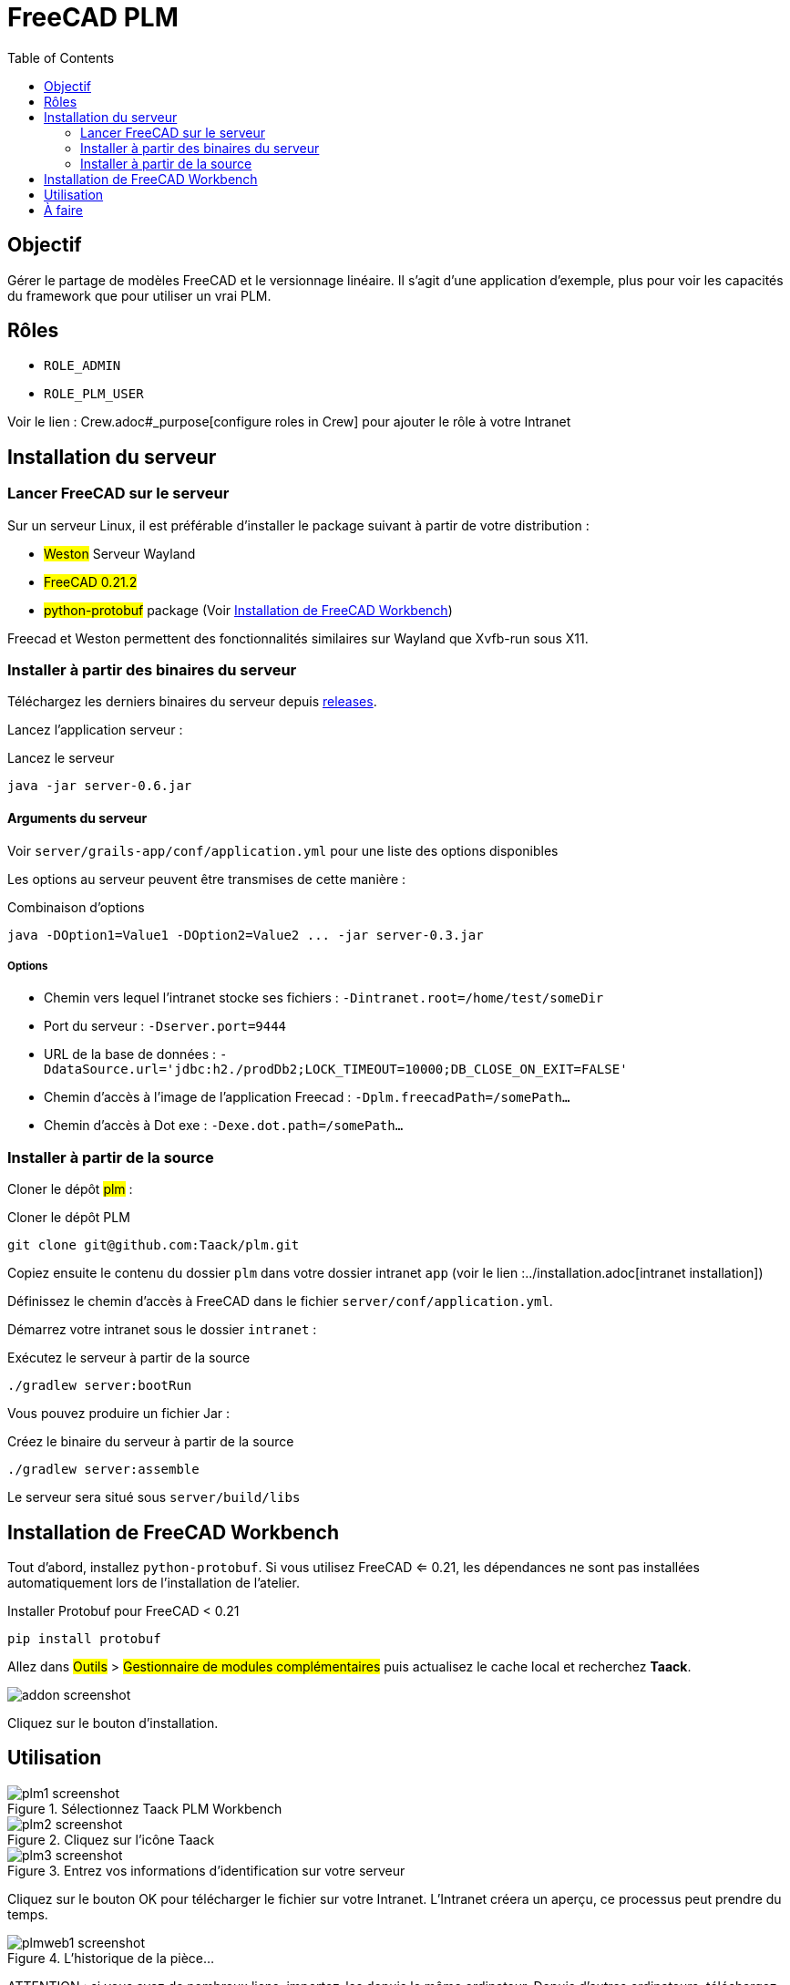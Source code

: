 = FreeCAD PLM
:doctype: book
:taack-category: 2|App
:toc:

== Objectif

Gérer le partage de modèles FreeCAD et le versionnage linéaire. Il s'agit d'une application d'exemple, plus pour voir les capacités du framework que pour utiliser
un vrai PLM.

== Rôles

* `ROLE_ADMIN`
* `ROLE_PLM_USER`

Voir le lien : Crew.adoc#_purpose[configure roles in Crew] pour ajouter le rôle à votre Intranet

== Installation du serveur

=== Lancer FreeCAD sur le serveur

Sur un serveur Linux, il est préférable d'installer le package suivant à partir de votre distribution :

* #Weston# Serveur Wayland
* #FreeCAD 0.21.2#
* #python-protobuf# package (Voir <<python-protobuf-install>>)

Freecad et Weston permettent des fonctionnalités similaires sur Wayland que Xvfb-run sous X11.

=== Installer à partir des binaires du serveur

Téléchargez les derniers binaires du serveur depuis https://github.com/Taack/plm/releases[releases].

Lancez l'application serveur :

[source,bash]
.Lancez le serveur
----
java -jar server-0.6.jar
----

==== Arguments du serveur

Voir `server/grails-app/conf/application.yml` pour une liste des options disponibles

Les options au serveur peuvent être transmises de cette manière :

[source,bash]
.Combinaison d'options
----
java -DOption1=Value1 -DOption2=Value2 ... -jar server-0.3.jar
----

===== Options

* Chemin vers lequel l'intranet stocke ses fichiers : `-Dintranet.root=/home/test/someDir`
* Port du serveur : `-Dserver.port=9444`
* URL de la base de données : `-DdataSource.url='jdbc:h2./prodDb2;LOCK_TIMEOUT=10000;DB_CLOSE_ON_EXIT=FALSE'`
* Chemin d'accès à l'image de l'application Freecad : `-Dplm.freecadPath=/somePath...`
* Chemin d'accès à Dot exe : `-Dexe.dot.path=/somePath...`

=== Installer à partir de la source

Cloner le dépôt #plm# :

[source,bash]
.Cloner le dépôt PLM
----
git clone git@github.com:Taack/plm.git
----

Copiez ensuite le contenu du dossier `plm` dans votre dossier intranet `app` (voir le lien :../installation.adoc[intranet installation])

Définissez le chemin d'accès à FreeCAD dans le fichier `server/conf/application.yml`.

Démarrez votre intranet sous le dossier `intranet` :

[source,bash]
.Exécutez le serveur à partir de la source
----
./gradlew server:bootRun
----

Vous pouvez produire un fichier Jar :

[source,bash]
.Créez le binaire du serveur à partir de la source
----
./gradlew server:assemble
----

Le serveur sera situé sous `server/build/libs`

[[python-protobuf-install]]
== Installation de FreeCAD Workbench

Tout d'abord, installez `python-protobuf`. Si vous utilisez FreeCAD <= 0.21, les dépendances ne sont pas installées automatiquement lors de l'installation de l'atelier.

[source,bash]
.Installer Protobuf pour FreeCAD < 0.21
----
pip install protobuf
----

Allez dans #Outils# > #Gestionnaire de modules complémentaires# puis actualisez le cache local et recherchez *Taack*.

image::addon-screenshot.webp[]

Cliquez sur le bouton d'installation.

== Utilisation

.Sélectionnez Taack PLM Workbench
image::plm1-screenshot.webp[]

.Cliquez sur l'icône Taack
image::plm2-screenshot.webp[]

.Entrez vos informations d'identification sur votre serveur
image::plm3-screenshot.webp[]

Cliquez sur le bouton OK pour télécharger le fichier sur votre Intranet. L'Intranet créera un aperçu, ce processus peut prendre du temps.

.L'historique de la pièce...
image::plmweb1-screenshot.webp[]

ATTENTION : si vous avez de nombreux liens, importez-les depuis le même ordinateur. Depuis d'autres ordinateurs, téléchargez le fichier zip depuis votre intranet.

Voilà, je vais enregistrer quelques vidéos démontrant les capacités de cette application.

video::kdbvjWPI2UQ[youtube, width=640, height=480]

== À faire

* Ajouter une icône de graphique de modèle
* Mettre à jour les dépendances pour un modèle (avec l'option Deep)
* Supprimer la dernière version
* ...